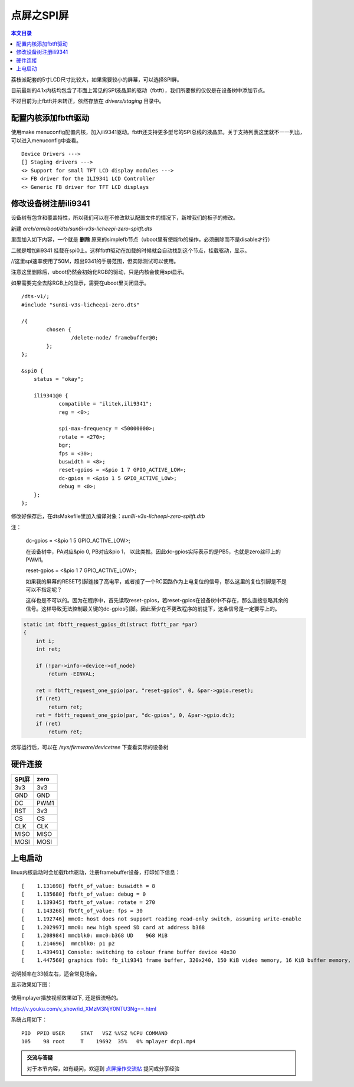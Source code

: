 点屏之SPI屏
=============================

.. contents:: 本文目录

荔枝派配套的5寸LCD尺寸比较大，如果需要较小的屏幕，可以选择SPI屏。

目前最新的4.1x内核均包含了市面上常见的SPI液晶屏的驱动（fbtft），我们所要做的仅仅是在设备树中添加节点。

不过目前为止fbtft并未转正，依然存放在 *drivers/staging* 目录中。

配置内核添加fbtft驱动
-------------------------------

使用make menuconfig配置内核，加入ili9341驱动。fbtft还支持更多型号的SPI总线的液晶屏。关于支持列表这里就不一一列出，可以进入menuconfig中查看。

::

    Device Drivers --->
    [] Staging drivers --->
    <> Support for small TFT LCD display modules --->
    <> FB driver for the ILI9341 LCD Controller
    <> Generic FB driver for TFT LCD displays

修改设备树注册ili9341
-------------------------------

设备树有包含和覆盖特性，所以我们可以在不修改默认配置文件的情况下，新增我们的板子的修改。

新建 *arch/arm/boot/dts/sun8i-v3s-licheepi-zero-spitft.dts*

里面加入如下内容，一个就是 **删除** 原来的simplefb节点（uboot里有使能fb的操作，必须删除而不是disable才行）

二就是增加ili9341 挂载在spi0上。这样fbtft驱动在加载的时候就会自动找到这个节点，挂载驱动，显示。

//这里spi速率使用了50M，超出9341的手册范围，但实际测试可以使用。

注意这里删除后，uboot仍然会初始化RGB的驱动，只是内核会使用spi显示。

如果需要完全去除RGB上的显示，需要在uboot里关闭显示。

:: 

    /dts-v1/;
    #include "sun8i-v3s-licheepi-zero.dts"

    /{
            chosen {
                    /delete-node/ framebuffer@0;
            };
    };

    &spi0 {
        status = "okay";

        ili9341@0 {
                compatible = "ilitek,ili9341";
                reg = <0>;

                spi-max-frequency = <50000000>;
                rotate = <270>;
                bgr;
                fps = <30>;
                buswidth = <8>;
                reset-gpios = <&pio 1 7 GPIO_ACTIVE_LOW>;
                dc-gpios = <&pio 1 5 GPIO_ACTIVE_LOW>;
                debug = <0>;
        };
    };

修改好保存后，在dtsMakefile里加入编译对象：*sun8i-v3s-licheepi-zero-spitft.dtb*

注：

    dc-gpios = <&pio 1 5 GPIO_ACTIVE_LOW>;

    在设备树中，PA对应&pio 0, PB对应&pio 1， 以此类推。因此dc-gpios实际表示的是PB5，也就是zero丝印上的PWM1。

    reset-gpios = <&pio 1 7 GPIO_ACTIVE_LOW>;

    如果我的屏幕的RESET引脚连接了高电平，或者接了一个RC回路作为上电复位的信号，那么这里的复位引脚是不是可以不指定呢？

    这样也是不可以的。因为在程序中，首先读取reset-gpios，若reset-gpios在设备树中不存在，那么直接忽略其余的信号。这样导致无法控制最关键的dc-gpios引脚。因此至少在不更改程序的前提下，这条信号是一定要写上的。

.. code-block:: c

    static int fbtft_request_gpios_dt(struct fbtft_par *par)
    {
        int i;
        int ret;

        if (!par->info->device->of_node)
            return -EINVAL;

        ret = fbtft_request_one_gpio(par, "reset-gpios", 0, &par->gpio.reset);
        if (ret)
            return ret;
        ret = fbtft_request_one_gpio(par, "dc-gpios", 0, &par->gpio.dc);
        if (ret)
            return ret;

烧写运行后，可以在 */sys/firmware/devicetree* 下查看实际的设备树

硬件连接
-------------------------------------

.. table:: 

    +-----+----+
    |SPI屏|zero|
    +=====+====+
    |3v3  |3v3 |
    +-----+----+
    |GND  |GND |
    +-----+----+
    |DC   |PWM1|
    +-----+----+
    |RST  |3v3 |
    +-----+----+
    |CS   |CS  |
    +-----+----+
    |CLK  |CLK |
    +-----+----+
    |MISO |MISO|
    +-----+----+
    |MOSI |MOSI|
    +-----+----+    

上电启动
------------------------------

linux内核启动时会加载fbtft驱动，注册framebuffer设备，打印如下信息：

:: 

    [    1.131698] fbtft_of_value: buswidth = 8
    [    1.135680] fbtft_of_value: debug = 0
    [    1.139345] fbtft_of_value: rotate = 270
    [    1.143268] fbtft_of_value: fps = 30
    [    1.192746] mmc0: host does not support reading read-only switch, assuming write-enable
    [    1.202997] mmc0: new high speed SD card at address b368
    [    1.208984] mmcblk0: mmc0:b368 UD    968 MiB 
    [    1.214696]  mmcblk0: p1 p2
    [    1.439491] Console: switching to colour frame buffer device 40x30
    [    1.447560] graphics fb0: fb_ili9341 frame buffer, 320x240, 150 KiB video memory, 16 KiB buffer memory, fps=33, spi0.0 at 50 MHz

说明帧率在33帧左右，适合常见场合。

显示效果如下图：

.. figure:: https://box.kancloud.cn/8eff79352c83073950b62b690fe7b5cc_1443x1080.jpg
   :width: 600px
   :align: center

使用mplayer播放视频效果如下, 还是很流畅的。

http://v.youku.com/v_show/id_XMzM3NjY0NTU3Ng==.html

系统占用如下：

:: 

   PID  PPID USER     STAT   VSZ %VSZ %CPU COMMAND
   105    98 root     T    19692  35%   0% mplayer dcp1.mp4

.. admonition:: 交流与答疑

    对于本节内容，如有疑问，欢迎到 `点屏操作交流帖 <http://bbs.lichee.pro/d/19-->`_ 提问或分享经验